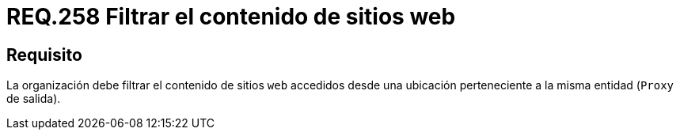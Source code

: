 :slug: rules/258/
:category: rules
:description: En el presente documento se detallan los requerimientos de seguridad relacionados a la administración lógica de la red de una determinada organización. Por lo tanto, la organización debe filtrar el contenido de sitios web accedidos desde una ubicación perteneciente a la misma entidad.
:keywords: Organización, Contenido, Filtrar, Proxy, Web, Entidad.
:rules: yes

= REQ.258 Filtrar el contenido de sitios web

== Requisito

La organización debe filtrar el contenido de sitios `web`
accedidos desde una ubicación perteneciente
a la misma entidad (`Proxy` de salida).
